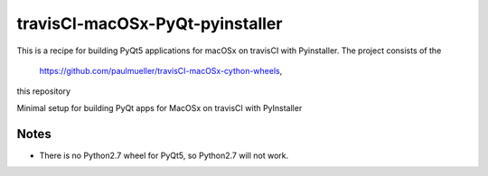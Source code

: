 travisCI-macOSx-PyQt-pyinstaller
================================

|Build Status|

This is a recipe for building PyQt5 applications for macOSx on travisCI
with Pyinstaller. The project consists of the  

 https://github.com/paulmueller/travisCI-macOSx-cython-wheels, 
this repository 

Minimal setup for building PyQt apps for MacOSx on travisCI with PyInstaller




Notes
-----

- There is no Python2.7 wheel for PyQt5, so Python2.7 will not work.


.. |Build Status| image:: http://img.shields.io/travis/paulmueller/travisCI-macOSx-PyQt-pyinstaller.svg
   :target: https://travis-ci.org/paulmueller/travisCI-macOSx-PyQt-pyinstaller/
